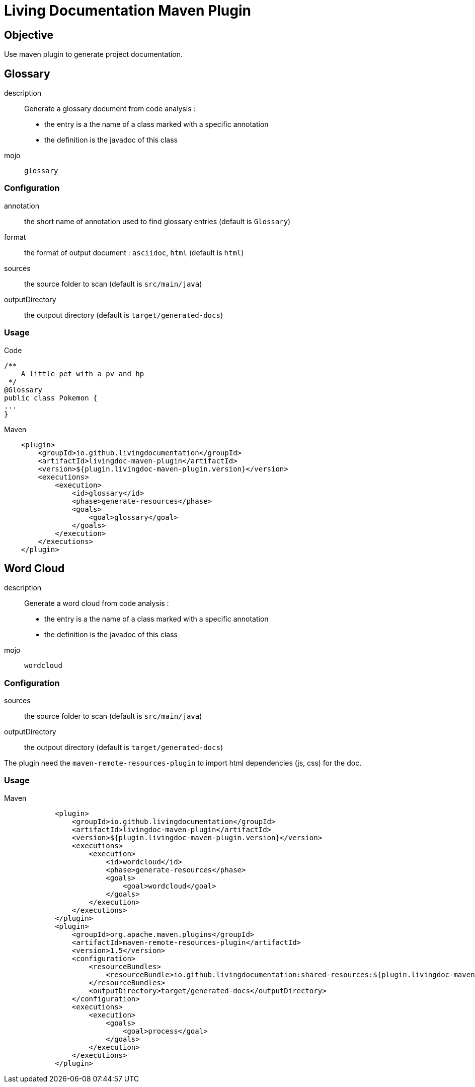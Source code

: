 = Living Documentation Maven Plugin

== Objective

Use maven plugin to generate project documentation.

== Glossary

description::
Generate a glossary document from code analysis :

* the entry is a the name of a class marked with a specific annotation
* the definition is the javadoc of this class

mojo:: `glossary`

=== Configuration

annotation:: the short name of annotation used to find glossary entries (default is `Glossary`)

format:: the format of output document : `asciidoc`, `html` (default is `html`)

sources:: the source folder to scan (default is `src/main/java`)

outputDirectory:: the outpout directory (default is `target/generated-docs`)

=== Usage

.Code
[source, java]
----
/**
    A little pet with a pv and hp
 */
@Glossary
public class Pokemon {
...
}
----

.Maven
[source, xml]
----
    <plugin>
        <groupId>io.github.livingdocumentation</groupId>
        <artifactId>livingdoc-maven-plugin</artifactId>
        <version>${plugin.livingdoc-maven-plugin.version}</version>
        <executions>
            <execution>
                <id>glossary</id>
                <phase>generate-resources</phase>
                <goals>
                    <goal>glossary</goal>
                </goals>
            </execution>
        </executions>
    </plugin>
----

== Word Cloud

description::
Generate a word cloud from code analysis :

* the entry is a the name of a class marked with a specific annotation
* the definition is the javadoc of this class

mojo:: `wordcloud`

=== Configuration

sources:: the source folder to scan (default is `src/main/java`)

outputDirectory:: the outpout directory (default is `target/generated-docs`)

The plugin need the `maven-remote-resources-plugin` to import html dependencies (js, css) for the doc.

=== Usage

.Maven
[source, xml]
----
            <plugin>
                <groupId>io.github.livingdocumentation</groupId>
                <artifactId>livingdoc-maven-plugin</artifactId>
                <version>${plugin.livingdoc-maven-plugin.version}</version>
                <executions>
                    <execution>
                        <id>wordcloud</id>
                        <phase>generate-resources</phase>
                        <goals>
                            <goal>wordcloud</goal>
                        </goals>
                    </execution>
                </executions>
            </plugin>
            <plugin>
                <groupId>org.apache.maven.plugins</groupId>
                <artifactId>maven-remote-resources-plugin</artifactId>
                <version>1.5</version>
                <configuration>
                    <resourceBundles>
                        <resourceBundle>io.github.livingdocumentation:shared-resources:${plugin.livingdoc-maven-plugin.version}</resourceBundle>
                    </resourceBundles>
                    <outputDirectory>target/generated-docs</outputDirectory>
                </configuration>
                <executions>
                    <execution>
                        <goals>
                            <goal>process</goal>
                        </goals>
                    </execution>
                </executions>
            </plugin>
----
